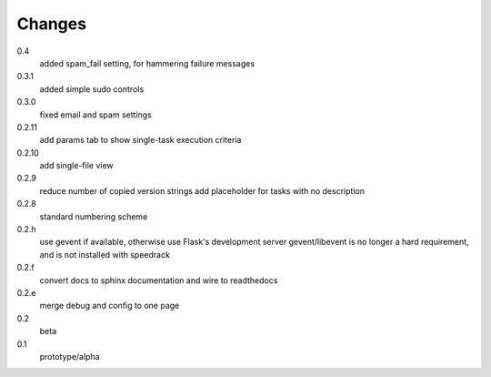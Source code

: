 =======
Changes
=======

0.4
  added spam_fail setting, for hammering failure messages

0.3.1
  added simple sudo controls

0.3.0
  fixed email and spam settings

0.2.11
  add params tab to show single-task execution criteria

0.2.10
  add single-file view

0.2.9
  reduce number of copied version strings
  add placeholder for tasks with no description

0.2.8
  standard numbering scheme

0.2.h
  use gevent if available, otherwise use Flask's development server
  gevent/libevent is no longer a hard requirement, and is not installed with speedrack

0.2.f
  convert docs to sphinx documentation and wire to readthedocs

0.2.e
  merge debug and config to one page 

0.2
  beta

0.1
  prototype/alpha
